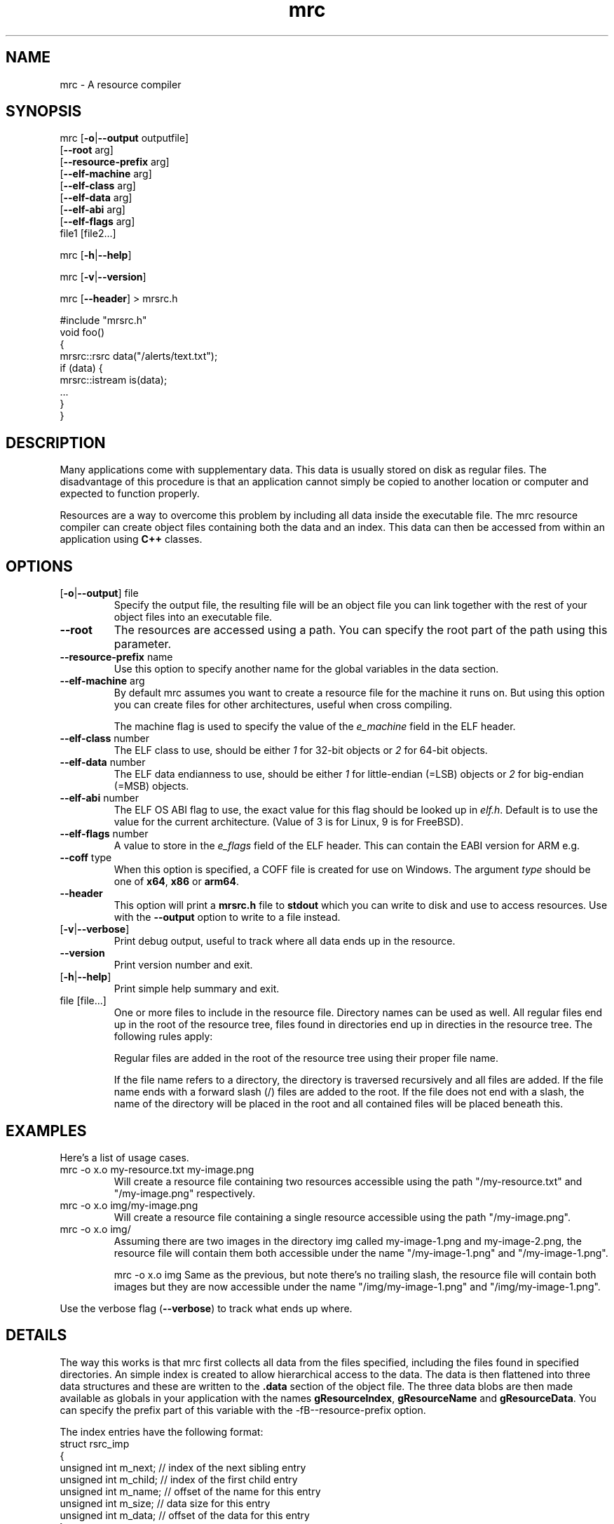 .TH mrc 1 "2022-12-03" "version 1.3.6" "User Commands"
.if n .ad l
.nh
.SH NAME
mrc \- A resource compiler
.SH SYNOPSIS
mrc [\fB-o\fR|\fB--output\fR outputfile]
    [\fB--root\fR arg]
    [\fB--resource-prefix\fR arg]
    [\fB--elf-machine\fR arg]
    [\fB--elf-class\fR arg]
    [\fB--elf-data\fR arg]
    [\fB--elf-abi\fR arg]
    [\fB--elf-flags\fR arg]
    file1 [file2...]
.sp
mrc [\fB-h\fR|\fB--help\fR]
.sp
mrc [\fB-v\fR|\fB--version\fR]
.sp
mrc [\fB--header\fR] > mrsrc.h
.sp
 #include "mrsrc.h"
 void foo()
 {
   mrsrc::rsrc data("/alerts/text.txt");
   if (data) {
     mrsrc::istream is(data);
     ...
   }
 }
.SH DESCRIPTION
Many applications come with supplementary data. This data is
usually stored on disk as regular files. The disadvantage of
this procedure is that an application cannot simply be copied
to another location or computer and expected to function properly.
.sp
Resources are a way to overcome this problem by including all
data inside the executable file. The mrc resource compiler can
create object files containing both the data and an index. This
data can then be accessed from within an application using
.BR C++
classes.
.SH OPTIONS
.TP
[\fB-o\fR|\fB--output\fR] file
Specify the output file, the resulting file will be an object file
you can link together with the rest of your object files into an
executable file.
.TP
\fB--root\fR
The resources are accessed using a path. You can specify the root part
of the path using this parameter.
.TP
\fB--resource-prefix\fR name
Use this option to specify another name for the global variables
in the data section.
.TP
\fB--elf-machine\fR arg
By default mrc assumes you want to create a resource file for the
machine it runs on. But using this option you can create files for
other architectures, useful when cross compiling.
.sp
The machine flag is used to specify the value of the \fIe_machine\fR
field in the ELF header.
.TP
\fB--elf-class\fR number
The ELF class to use, should be either \fI1\fR for 32-bit objects or
\fI2\fR for 64-bit objects.
.TP
\fB--elf-data\fR number
The ELF data endianness to use, should be either \fI1\fR for little-endian
(=LSB) objects or \fI2\fR for big-endian (=MSB) objects.
.TP
\fB--elf-abi\fR number
The ELF OS ABI flag to use, the exact value for this flag should be looked
up in \fIelf.h\fR. Default is to use the value for the current architecture.
(Value of 3 is for Linux, 9 is for FreeBSD).
.TP
\fB--elf-flags\fR number
A value to store in the \fIe_flags\fR field of the ELF header. This can
contain the EABI version for ARM e.g.
.TP
\fB--coff\fR type
When this option is specified, a COFF file is created for use on Windows.
The argument \fItype\fR should be one of \fBx64\fR, \fBx86\fR or \fBarm64\fR.
.TP
\fB--header\fR
This option will print a \fBmrsrc.h\fR file to \fBstdout\fR which
you can write to disk and use to access resources. Use with the \fB--output\fR
option to write to a file instead.
.TP
[\fB-v\fR|\fB--verbose\fR]
Print debug output, useful to track where all data ends up in the
resource.
.TP
\fB--version\fR
Print version number and exit.
.TP
[\fB-h\fR|\fB--help\fR]
Print simple help summary and exit.
.TP
file [file...]
One or more files to include in the resource file. Directory names
can be used as well. All regular files end up in the root of the
resource tree, files found in directories end up in directies in
the resource tree. The following rules apply:
.sp
Regular files are added in the root of the resource tree using
their proper file name.
.sp
If the file name refers to a directory, the directory is traversed
recursively and all files are added. If the file name ends with a
forward slash (/) files are added to the root. If the file does
not end with a slash, the name of the directory will be placed
in the root and all contained files will be placed beneath this.
.sp
.SH EXAMPLES
.PP
Here's a list of usage cases.
.TP
mrc -o x.o my-resource.txt my-image.png
Will create a resource file containing two resources accessible
using the path "/my-resource.txt" and "/my-image.png" respectively.
.TP
mrc -o x.o img/my-image.png
Will create a resource file containing a single resource accessible
using the path "/my-image.png".
.TP
mrc -o x.o img/
Assuming there are two images in the directory img called
my-image-1.png and my-image-2.png, the resource file will contain
them both accessible under the name "/my-image-1.png" and
"/my-image-1.png".
.sp
mrc -o x.o img
Same as the previous, but note there's no trailing slash,
the resource file will contain both images but they are now
accessible under the name "/img/my-image-1.png" and
"/img/my-image-1.png".
.PP
Use the verbose flag (\fB--verbose\fR) to track what ends up where.
.SH DETAILS
.sp
The way this works is that mrc first collects all data from the
files specified, including the files found in specified directories.
An simple index is created to allow hierarchical access to the data.
The data is then flattened into three data structures and these
are written to the \fB.data\fR section of the object file. The
three data blobs are then made available as globals in your
application with the names \fBgResourceIndex\fR,
\fBgResourceName\fR and \fBgResourceData\fR. You can specify the
prefix part of this variable with the -fB--resource-prefix\fR option.
.sp
The index entries have the following format:
    struct rsrc_imp
    {
        unsigned int m_next;   // index of the next sibling entry
        unsigned int m_child;  // index of the first child entry
        unsigned int m_name;   // offset of the name for this entry
        unsigned int m_size;   // data size for this entry
        unsigned int m_data;   // offset of the data for this entry
    };
.sp
The classes in the \fBmrsrc.h\fR file are contained in the
namespace \fBmrsrc\fR. The available classes are
.TP
\fBmrsrc::rsrc\fR
This is the basic class to access data. It has a constructor that
takes a path to a resource. Data can be accessed using the \fBdata\fR
method and the size of the data is available via the \fBsize\fR method.
If the resource was not found, \fBdata\fR will return \fBnullptr\fR and
\fBsize\fR will return zero. You can also use \fBoperator bool\fR to
check for valid data.
.TP
\fBmrsrc::streambuf\fR
This class is derived from \fBstd::streambuf\fR. It can take both a
\fBmrsrc::rsrc\fR or a path as constructor parameter.
.sp
.TP
\fBmrsrc::istream\fR
This class is derived from \fBstd::istream\fR. It can take both a
\fBmrsrc::rsrc\fR or a path as constructor parameter.
.SH BUGS
This application can only generate ELF formatted object files on
machines that have an \fB<elf.h>\fR header file installed.
.sp
Only a single resource entry can be generated and there's no
way to merge or manipulate resource files yet.
